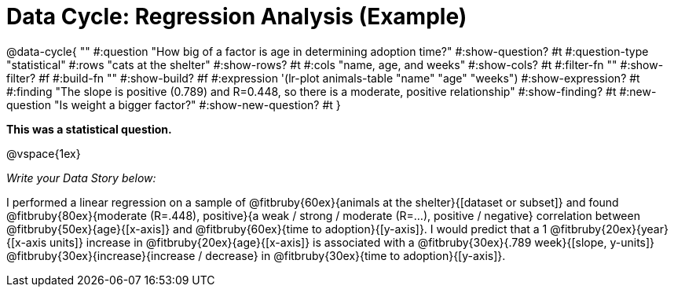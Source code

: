 = Data Cycle: Regression Analysis (Example)

@data-cycle{ ""
  #:question "How big of a factor is age in determining adoption time?"
  #:show-question? #t
  #:question-type "statistical"
  #:rows "cats at the shelter"
  #:show-rows? #t
  #:cols "name, age, and weeks"
  #:show-cols? #t
  #:filter-fn ""
  #:show-filter? #f
  #:build-fn ""
  #:show-build? #f
  #:expression '(lr-plot animals-table "name" "age" "weeks")
  #:show-expression? #t
  #:finding "The slope is positive (0.789) and R=0.448, so there is a moderate, positive relationship"
  #:show-finding? #t
  #:new-question "Is weight a bigger factor?"
  #:show-new-question? #t
}

*This was a statistical question.*

@vspace{1ex}

_Write your Data Story below:_


I performed a linear regression on a sample of @fitbruby{60ex}{animals at the shelter}{[dataset or subset]} and found @fitbruby{80ex}{moderate (R=.448), positive}{a weak / strong / moderate (R=...), positive / negative} correlation between @fitbruby{50ex}{age}{[x-axis]} and @fitbruby{60ex}{time to adoption}{[y-axis]}. I would predict that a 1 @fitbruby{20ex}{year}{[x-axis units]} increase in @fitbruby{20ex}{age}{[x-axis]} is associated with a @fitbruby{30ex}{.789 week}{[slope, y-units]} @fitbruby{30ex}{increase}{increase / decrease} in @fitbruby{30ex}{time to adoption}{[y-axis]}.

